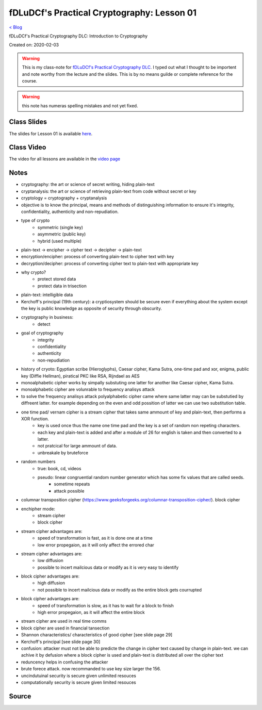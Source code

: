 fDLuDCf's Practical Cryptography: Lesson 01
===========================================
`< Blog <../blog.html>`_

fDLuDCf's Practical Cryptography DLC: Introduction to Cryptography

Created on: 2020-02-03

.. warning:: This is my class-note for `fDLuDCf's Practical Cryptography DLC <https://dle.asiaconnect.bdren.net.bd/upcoming_event/practical-cryptography>`_. I typed out what I thought to be importent and note worthy from the lecture and the slides. This is by no means guilde or complete reference for the course.

.. warning:: this note has numeras spelling mistakes and not yet fixed.


Class Slides
------------
The slides for Lesson 01 is available `here <https://dle.asiaconnect.bdren.net.bd/DLE-3/L1(IntroCrypto).pdf>`_.


Class Video
-----------
The video for all lessons are available in the `video page <https://dle.asiaconnect.bdren.net.bd/dle-course-3-practical-cryptography/>`_


Notes
-----
- cryptography: the art or science of secret writing, hiding plain-text
- cryptanalysis: the art or science of retrieving plain-text from code without secret or key
- cryptology = cryptography + cryptanalysis
- objective is to know the principal, means and methods of distinguishing information to ensure it's integrity, confidentiality, authenticity and non-repudiation.
- type of crypto
    - symmetric (single key)
    - asymmetric (public key)
    - hybrid (used multiple)
- plain-text -> encipher -> cipher text -> decipher -> plain-text
- encryption/encipher: process of converting plain-text to cipher text with key
- decryption/decipher: process of converting cipher text to plain-text with appropriate key
- why crypto?
    - protect stored data
    - protect data in trisection
- plain-text: intelligible data
- Kerchoff's principal (19th century): a cryptiosystem should be secure even if everything about the system except the key is public knowledge as opposite of security through obscurity.
- cryptography in business:
    - detect 
    
- goal of cryptography
    - integrity
    - confidentiality
    - authenticity
    - non-repudiation
- history of cryoto: Egyptian scribe (Hieroglyphs), Caesar cipher, Kama Sutra, one-time pad and xor, enigma, public key (Diffie Hellman), piratical PKC like RSA, Rijndael as AES
- monoalphabetic cipher works by simpally substuting one latter for another like Caesar cipher, Kama Sutra.
- monoalphabetic cipher are volunrable to frequency analisys attack
- to solve the frequency analisys attack polyalphabetic cipher came where same latter may can be substutied by diffreent latter. for example depending on the even and odd possition of latter we can use two substitution table. 
- one time pad/ vernam cipher is a stream cipher that takes same ammount of key and plain-text, then performs a XOR function. 
    - key is used once thus the name one time pad and the key is a set of random non repeting characters.
    - each key and plain-text is added and after a module of 26 for english is taken and then converted to a latter.
    - not pratcical for large ammount of data.
    - unbreakale by bruteforce
- random numbers
    - true: book, cd, videos
    - pseudo: linear congruential random number generator which has some fix values that are called seeds.
        - sometime repeats 
        - attack possible 
- columnar transposition cipher (https://www.geeksforgeeks.org/columnar-transposition-cipher/). block cipher
- enchipher mode:
    - stream cipher
    - block cipher
- stream cipher advantages are:
    - speed of transformation is fast, as it is done one at a time
    - low error propegaion, as it will only affect the errored char
- stream cipher advantages are:
    - low diffusion
    - possible to incert mailcious data or modify as it is very easy to identify
- block cipher advantages are:
    - high diffusion
    - not possible to incert mailcious data or modify as the entire block gets courrupted
- block cipher advantages are:
    - speed of transformation is slow, as it has to wait for a block to finish
    - high error propegaion, as it will affect the entire block 
- stream cipher are used in real time comms
- block cipher are used in financial tansection
- Shannon characteristics/ characteristics of good cipher [see slide page 29]
- Kerchoff's principal [see slide page 30]
- confusion: attacker must not be able to predicte the change in cipher text caused by change in plain-text. we can achive it by defusion where a block cipher is used and plain-text is distributed all over the cipher text
- reduncency helps in confusing the attacker
- brute forece attack. now recommanded to use key size larger the 156.
- uncindutuinal security is secure given unlimited resouces
- computationally security is secure given limited resouces



Source
------

